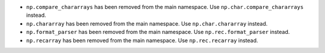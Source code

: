 * ``np.compare_chararrays`` has been removed from the main namespace. 
  Use ``np.char.compare_chararrays`` instead.

* ``np.chararray`` has been removed from the main namespace. 
  Use ``np.char.chararray`` instead.

* ``np.format_parser`` has been removed from the main namespace. 
  Use ``np.rec.format_parser`` instead.

* ``np.recarray`` has been removed from the main namespace. 
  Use ``np.rec.recarray`` instead.
